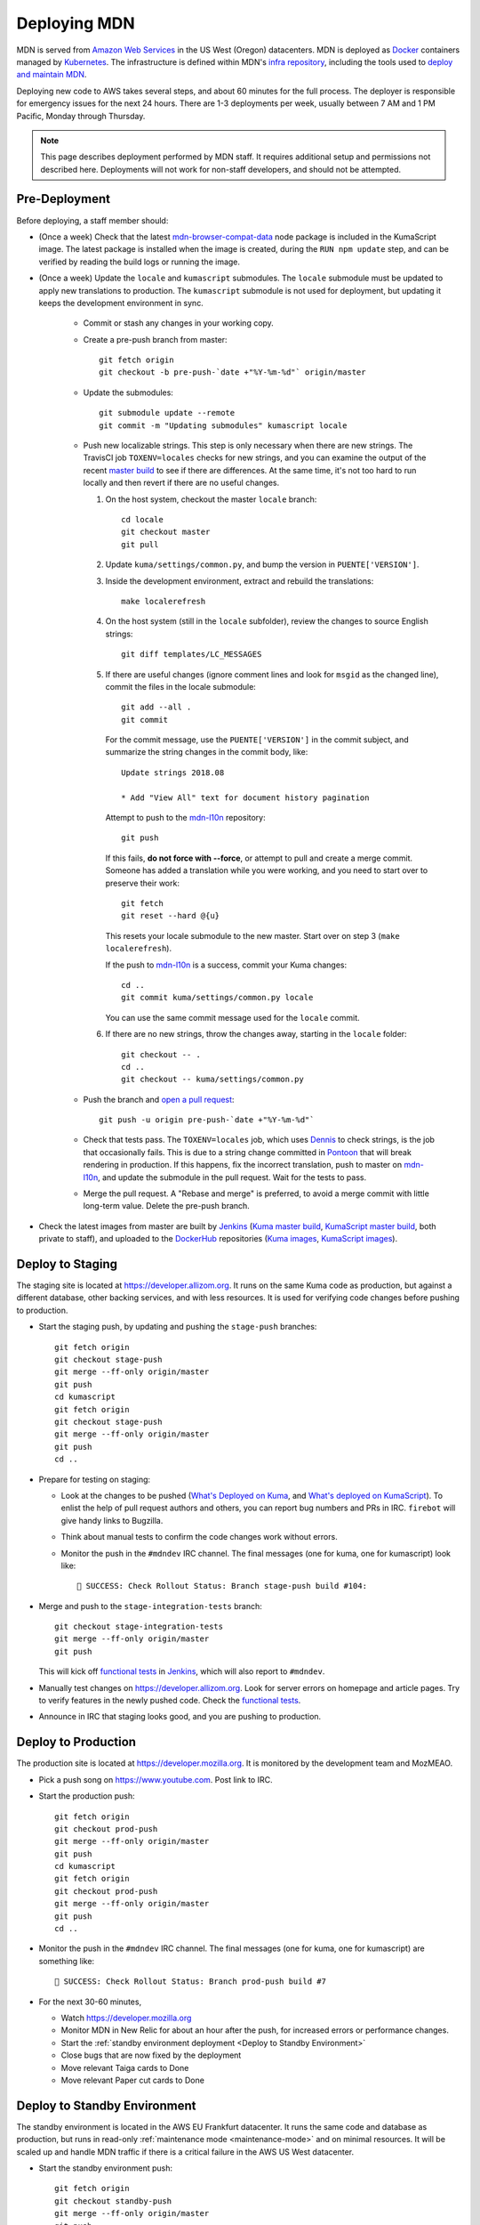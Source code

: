 =============
Deploying MDN
=============

MDN is served from `Amazon Web Services`_ in the US West (Oregon)
datacenters. MDN is deployed as Docker_ containers managed by Kubernetes_. The
infrastructure is defined within MDN's `infra repository`_, including the tools
used to `deploy and maintain MDN`_.

.. _`Amazon Web Services`: https://en.wikipedia.org/wiki/Amazon_Web_Services
.. _Docker: https://www.docker.com/
.. _Kubernetes: https://kubernetes.io/
.. _`infra repository`: https://github.com/mdn/infra
.. _`deploy and maintain MDN`: https://github.com/mdn/infra/tree/master/apps/mdn/mdn-aws

Deploying new code to AWS takes several steps, and about 60 minutes for the
full process. The deployer is responsible for emergency issues for the next 24
hours. There are 1-3 deployments per week, usually between 7 AM and 1 PM
Pacific, Monday through Thursday.

.. Note::

   This page describes deployment performed by MDN staff. It requires
   additional setup and permissions not described here. Deployments will
   not work for non-staff developers, and should not be attempted.

.. _Pre-Deployment:

Pre-Deployment
--------------

Before deploying, a staff member should:

* (Once a week) Check that the latest `mdn-browser-compat-data`_ node package
  is included in the KumaScript image. The latest package is installed when the
  image is created, during the ``RUN npm update`` step, and can be verified by
  reading the build logs or running the image.

* (Once a week) Update the ``locale`` and ``kumascript`` submodules. The ``locale``
  submodule must be updated to apply new translations to production. The
  ``kumascript`` submodule is not used for deployment, but updating it keeps
  the development environment in sync.

    - Commit or stash any changes in your working copy.
    - Create a pre-push branch from master::

        git fetch origin
        git checkout -b pre-push-`date +"%Y-%m-%d"` origin/master

    - Update the submodules::

        git submodule update --remote
        git commit -m "Updating submodules" kumascript locale

    - Push new localizable strings. This step is only necessary when there
      are new strings. The TravisCI job ``TOXENV=locales`` checks for new
      strings, and you can examine the output of the recent
      `master build`_ to see if there are differences. At the same time, it's
      not too hard to run locally and then revert if there are no useful
      changes.

      #. On the host system, checkout the master ``locale`` branch::

          cd locale
          git checkout master
          git pull

      #. Update ``kuma/settings/common.py``, and bump the version in
         ``PUENTE['VERSION']``.

      #. Inside the development environment, extract and rebuild the
         translations::

          make localerefresh

      #. On the host system (still in the ``locale`` subfolder), review the
         changes to source English strings::

          git diff templates/LC_MESSAGES

      #. If there are useful changes (ignore comment lines and look for
         ``msgid`` as the changed line), commit the files in the locale
         submodule::

          git add --all .
          git commit

         For the commit message, use the ``PUENTE['VERSION']`` in the commit
         subject, and summarize the string changes in the commit body, like::

          Update strings 2018.08

          * Add "View All" text for document history pagination

         Attempt to push to the mdn-l10n_ repository::

          git push

         If this fails, **do not force with --force**, or attempt to pull and
         create a merge commit.  Someone has added a translation while you were
         working, and you need to start over to preserve their work::

          git fetch
          git reset --hard @{u}

         This resets your locale submodule to the new master. Start over on
         step 3 (``make localerefresh``).

         If the push to mdn-l10n_ is a success, commit your Kuma changes::

          cd ..
          git commit kuma/settings/common.py locale

         You can use the same commit message used for the ``locale`` commit.

      #. If there are no new strings, throw the changes away, starting in the
         ``locale`` folder::

          git checkout -- .
          cd ..
          git checkout -- kuma/settings/common.py

    - Push the branch and `open a pull request`_::

        git push -u origin pre-push-`date +"%Y-%m-%d"`

    - Check that tests pass. The ``TOXENV=locales`` job, which uses Dennis_ to
      check strings, is the job that occasionally fails. This is due to a
      string change committed in Pontoon_ that will break rendering in
      production.  If this happens, fix the incorrect translation, push to
      master on mdn-l10n_, and update the submodule in the pull request. Wait
      for the tests to pass.

    - Merge the pull request. A "Rebase and merge" is preferred, to avoid a
      merge commit with little long-term value. Delete the pre-push branch.

* Check the latest images from master are built by Jenkins_
  (`Kuma master build`_, `KumaScript master build`_, both private to staff),
  and uploaded to the DockerHub_ repositories
  (`Kuma images`_, `KumaScript images`_).

.. _Dennis: https://github.com/willkg/dennis
.. _Jenkins: https://ci.us-west-2.mdn.mozit.cloud
.. _Kuma: https://travis-ci.com/mdn/kuma/
.. _KumaScript: https://travis-ci.org/mdn/kumascript
.. _Pontoon: https://pontoon.mozilla.org/projects/mdn/
.. _`Kuma images`: https://hub.docker.com/r/mdnwebdocs/kuma/tags/
.. _`Kuma master build`: https://ci.us-west-2.mdn.mozit.cloud/blue/organizations/jenkins/kuma/activity/?branch=master
.. _`KumaScript images`: https://hub.docker.com/r/mdnwebdocs/kumascript/tags/
.. _`KumaScript master build`: https://ci.us-west-2.mdn.mozit.cloud/blue/organizations/jenkins/kumascript/activity?branch=master
.. _`master build`: https://travis-ci.com/mdn/kuma
.. _`mdn-browser-compat-data`: https://www.npmjs.com/package/mdn-browser-compat-data
.. _`open a pull request`: https://github.com/mdn/kuma
.. _mdn-l10n: https://github.com/mozilla-l10n/mdn-l10n
.. _DockerHub: https://hub.docker.com/


Deploy to Staging
-----------------
The staging site is located at https://developer.allizom.org.  It runs on the
same Kuma code as production, but against a different database, other backing
services, and with less resources. It is used for verifying code changes before
pushing to production.

* Start the staging push, by updating and pushing the ``stage-push`` branches::

    git fetch origin
    git checkout stage-push
    git merge --ff-only origin/master
    git push
    cd kumascript
    git fetch origin
    git checkout stage-push
    git merge --ff-only origin/master
    git push
    cd ..

* Prepare for testing on staging:

  * Look at the changes to be pushed (`What's Deployed on Kuma`_, and
    `What's deployed on KumaScript`_). To enlist the help of pull request
    authors and others, you can report bug numbers and PRs in IRC.
    ``firebot`` will give handy links to Bugzilla.
  * Think about manual tests to confirm the code changes work without errors.
  * Monitor the push in the ``#mdndev`` IRC channel. The final messages
    (one for kuma, one for kumascript) look like::

        🎉 SUCCESS: Check Rollout Status: Branch stage-push build #104:

* Merge and push to the ``stage-integration-tests`` branch::

    git checkout stage-integration-tests
    git merge --ff-only origin/master
    git push

  This will kick off `functional tests`_ in Jenkins_, which will also report
  to ``#mdndev``.

* Manually test changes on https://developer.allizom.org. Look for server errors
  on homepage and article pages. Try to verify features in the newly pushed
  code. Check the `functional tests`_.

* Announce in IRC that staging looks good, and you are pushing to production.

.. _Jenkins: https://ci.us-west-2.mdn.mozit.cloud
.. _`What's Deployed on KumaScript`: https://whatsdeployed.io/s-SWJ
.. _`What's Deployed on Kuma`: https://whatsdeployed.io/s-HC0
.. _`functional tests`: https://ci.us-west-2.mdn.mozit.cloud/blue/organizations/jenkins/kuma/branches

Deploy to Production
--------------------
The production site is located at https://developer.mozilla.org. It is
monitored by the development team and MozMEAO.

* Pick a push song on https://www.youtube.com. Post link to IRC.

* Start the production push::

    git fetch origin
    git checkout prod-push
    git merge --ff-only origin/master
    git push
    cd kumascript
    git fetch origin
    git checkout prod-push
    git merge --ff-only origin/master
    git push
    cd ..

* Monitor the push in the ``#mdndev`` IRC channel. The final messages (one
  for kuma, one for kumascript) are something like::

    🎉 SUCCESS: Check Rollout Status: Branch prod-push build #7


* For the next 30-60 minutes,

  * Watch https://developer.mozilla.org
  * Monitor MDN in New Relic for about an hour after the push, for increased
    errors or performance changes.
  * Start the :ref:`standby environment deployment <Deploy to Standby Environment>`
  * Close bugs that are now fixed by the deployment
  * Move relevant Taiga cards to Done
  * Move relevant Paper cut cards to Done

.. _Deploy to Standby Environment:

Deploy to Standby Environment
-----------------------------
The standby environment is located in the AWS EU Frankfurt datacenter. It runs
the same code and database as production, but runs in read-only
:ref:`maintenance mode <maintenance-mode>` and on minimal resources. It will
be scaled up and handle MDN traffic if there is a critical failure in
the AWS US West datacenter.

* Start the standby environment push::

    git fetch origin
    git checkout standby-push
    git merge --ff-only origin/master
    git push
    cd kumascript
    git fetch origin
    git checkout standby-push
    git merge --ff-only origin/master
    git push
    cd ..

* Monitor the push in the ``#mdndev`` IRC channel. The final messages (one
  for kuma, one for kumascript) are something like::

    🎉 SUCCESS: Check Rollout Status: Branch standby-push build #7
